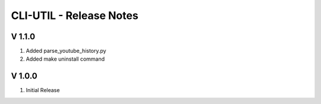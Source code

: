 CLI-UTIL - Release Notes
===================================================================================================

V 1.1.0
---------------------------------------------------------------------------------------------------

#. Added parse_youtube_history.py
#. Added make uninstall command


V 1.0.0
---------------------------------------------------------------------------------------------------

#. Initial Release

